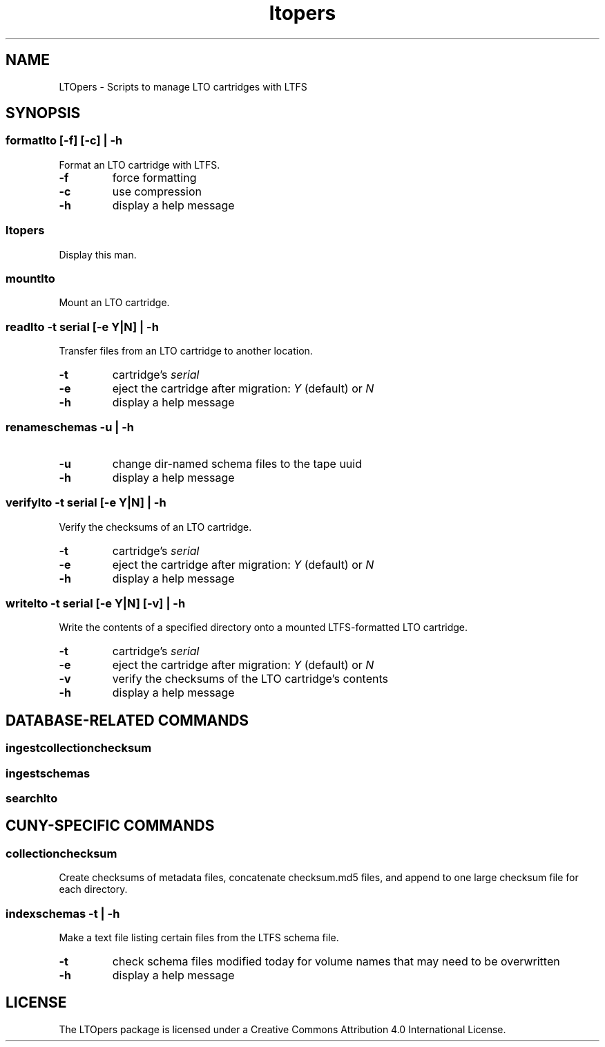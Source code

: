 .TH ltopers 1 "https://github.com/amiaopensource/ltopers" "2017\-06\-02" "AMIA Open Source"
.SH NAME
LTOpers - Scripts to manage LTO cartridges with LTFS
.SH SYNOPSIS
.SS formatlto [-f] [-c] | -h
Format an LTO cartridge with LTFS.
.TP
.B -f
force formatting
.TP
.B -c
use compression
.TP
.B -h
display a help message
.SS ltopers
Display this man.
.SS mountlto
Mount an LTO cartridge.
.SS readlto -t \fIserial\fB [-e \fIY\fR|\fIN\fB] | -h
Transfer files from an LTO cartridge to another location.
.TP
.B -t
cartridge's \fIserial
.TP
.B -e
eject the cartridge after migration: \fIY\fR (default) or \fIN
.TP
.B -h
display a help message
.SS renameschemas  -u | -h
.TP
.B -u
change dir-named schema files to the tape uuid
.TP
.B -h
display a help message
.SS verifylto -t \fIserial\fB [-e \fIY\fR|\fIN\fB] | -h
Verify the checksums of an LTO cartridge.
.TP
.B -t
cartridge's \fIserial
.TP
.B -e
eject the cartridge after migration: \fIY\fR (default) or \fIN
.TP
.B -h
display a help message
.SS writelto -t \fIserial\fB [-e \fIY\fR|\fIN\fB] [-v] | -h
Write the contents of a specified directory onto a mounted LTFS-formatted LTO cartridge.
.TP
.B -t
cartridge's \fIserial
.TP
.B -e
eject the cartridge after migration: \fIY\fR (default) or \fIN
.TP
.B -v
verify the checksums of the LTO cartridge's contents
.TP
.B -h
display a help message
.SH DATABASE-RELATED COMMANDS
.SS ingestcollectionchecksum
.SS ingestschemas
.SS searchlto
.SH CUNY-SPECIFIC COMMANDS
.SS collectionchecksum
Create checksums of metadata files, concatenate checksum.md5 files, and append to one large checksum file for each directory.
.SS indexschemas -t | -h
Make a text file listing certain files from the LTFS schema file.
.TP
.B -t
check schema files modified today for volume names that may need to be overwritten
.TP
.B -h
display a help message
.SH LICENSE
The LTOpers package is licensed under a Creative Commons Attribution 4.0 International License.
